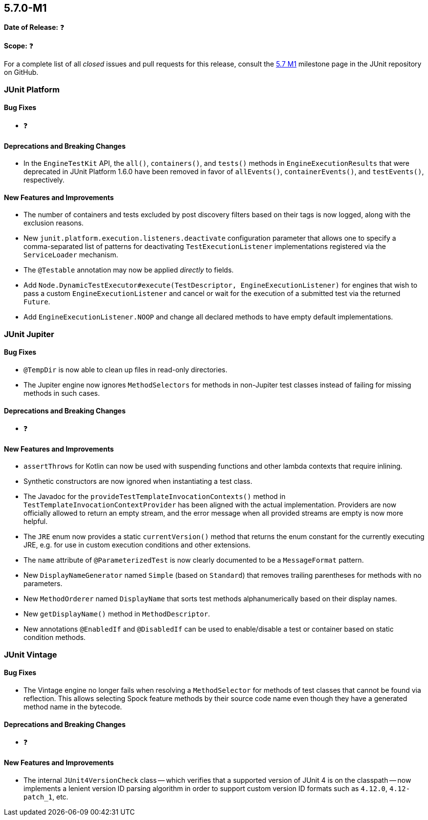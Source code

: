[[release-notes-5.7.0-M1]]
== 5.7.0-M1

*Date of Release:* ❓

*Scope:* ❓

For a complete list of all _closed_ issues and pull requests for this release, consult the
link:{junit5-repo}+/milestone/44?closed=1+[5.7 M1] milestone page in the JUnit repository
on GitHub.


[[release-notes-5.7.0-M1-junit-platform]]
=== JUnit Platform

==== Bug Fixes

* ❓

==== Deprecations and Breaking Changes

* In the `EngineTestKit` API, the `all()`, `containers()`, and `tests()` methods in
  `EngineExecutionResults` that were deprecated in JUnit Platform 1.6.0 have been removed
  in favor of `allEvents()`, `containerEvents()`, and `testEvents()`, respectively.

==== New Features and Improvements

* The number of containers and tests excluded by post discovery filters based on their tags
  is now logged, along with the exclusion reasons.
* New `junit.platform.execution.listeners.deactivate` configuration parameter that allows
  one to specify a comma-separated list of patterns for deactivating
  `TestExecutionListener` implementations registered via the `ServiceLoader` mechanism.
* The `@Testable` annotation may now be applied _directly_ to fields.
* Add `Node.DynamicTestExecutor#execute(TestDescriptor, EngineExecutionListener)` for
  engines that wish to pass a custom `EngineExecutionListener` and cancel or wait for the
  execution of a submitted test via the returned `Future`.
* Add `EngineExecutionListener.NOOP` and change all declared methods to have empty default
  implementations.


[[release-notes-5.7.0-M1-junit-jupiter]]
=== JUnit Jupiter

==== Bug Fixes

* `@TempDir` is now able to clean up files in read-only directories.
* The Jupiter engine now ignores `MethodSelectors` for methods in non-Jupiter test
  classes instead of failing for missing methods in such cases.

==== Deprecations and Breaking Changes

* ❓

==== New Features and Improvements

* `assertThrows` for Kotlin can now be used with suspending functions and other lambda
  contexts that require inlining.
* Synthetic constructors are now ignored when instantiating a test class.
* The Javadoc for the `provideTestTemplateInvocationContexts()` method in
  `TestTemplateInvocationContextProvider` has been aligned with the actual implementation.
  Providers are now officially allowed to return an empty stream, and the error message
  when all provided streams are empty is now more helpful.
* The `JRE` enum now provides a static `currentVersion()` method that returns the enum
  constant for the currently executing JRE, e.g. for use in custom execution conditions
  and other extensions.
* The `name` attribute of `@ParameterizedTest` is now clearly documented to be a
  `MessageFormat` pattern.
* New `DisplayNameGenerator` named `Simple` (based on `Standard`) that removes trailing
  parentheses for methods with no parameters.
* New `MethodOrderer` named `DisplayName` that sorts test methods alphanumerically based
  on their display names.
* New `getDisplayName()` method in `MethodDescriptor`.
* New annotations `@EnabledIf` and `@DisabledIf` can be used to enable/disable a test
  or container based on static condition methods.


[[release-notes-5.7.0-M1-junit-vintage]]
=== JUnit Vintage

==== Bug Fixes

* The Vintage engine no longer fails when resolving a `MethodSelector` for methods of test
  classes that cannot be found via reflection. This allows selecting Spock feature methods
  by their source code name even though they have a generated method name in the bytecode.

==== Deprecations and Breaking Changes

* ❓

==== New Features and Improvements

* The internal `JUnit4VersionCheck` class -- which verifies that a supported version of
  JUnit 4 is on the classpath -- now implements a lenient version ID parsing algorithm in
  order to support custom version ID formats such as `4.12.0`, `4.12-patch_1`, etc.
